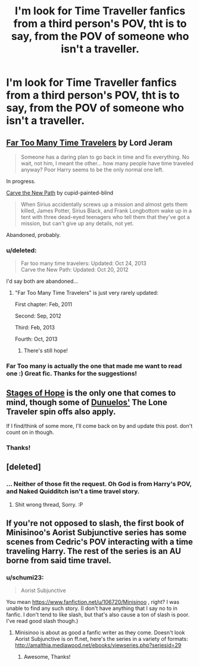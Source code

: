 #+TITLE: I'm look for Time Traveller fanfics from a third person's POV, tht is to say, from the POV of someone who isn't a traveller.

* I'm look for Time Traveller fanfics from a third person's POV, tht is to say, from the POV of someone who isn't a traveller.
:PROPERTIES:
:Author: schumi23
:Score: 5
:DateUnix: 1409266972.0
:DateShort: 2014-Aug-29
:FlairText: Request
:END:

** [[https://www.fanfiction.net/s/6728900/1/Far-Too-Many-Time-Travelers][Far Too Many Time Travelers]] by Lord Jeram

#+begin_quote
  Someone has a daring plan to go back in time and fix everything. No wait, not him, I meant the other... how many people have time traveled anyway? Poor Harry seems to be the only normal one left.
#+end_quote

In progress.

[[https://www.fanfiction.net/s/6875475/1/Carve-the-New-Path][Carve the New Path]] by cupid-painted-blind

#+begin_quote
  When Sirius accidentally screws up a mission and almost gets them killed, James Potter, Sirius Black, and Frank Longbottom wake up in a tent with three dead-eyed teenagers who tell them that they've got a mission, but can't give up any details, not yet.
#+end_quote

Abandoned, probably.
:PROPERTIES:
:Author: dinara_n
:Score: 6
:DateUnix: 1409296661.0
:DateShort: 2014-Aug-29
:END:

*** u/deleted:
#+begin_quote
  Far too many time travelers: Updated: Oct 24, 2013\\
  Carve the New Path: Updated: Oct 20, 2012
#+end_quote

I'd say both are abandoned...
:PROPERTIES:
:Score: 1
:DateUnix: 1409299425.0
:DateShort: 2014-Aug-29
:END:

**** "Far Too Many Time Travelers" is just very rarely updated:

First chapter: Feb, 2011

Second: Sep, 2012

Third: Feb, 2013

Fourth: Oct, 2013
:PROPERTIES:
:Author: dinara_n
:Score: 2
:DateUnix: 1409307015.0
:DateShort: 2014-Aug-29
:END:

***** There's still hope!
:PROPERTIES:
:Author: LeLapinBlanc
:Score: 1
:DateUnix: 1409331645.0
:DateShort: 2014-Aug-29
:END:


*** Far Too many is actually the one that made me want to read one :) Great fic. Thanks for the suggestions!
:PROPERTIES:
:Author: schumi23
:Score: 1
:DateUnix: 1409314796.0
:DateShort: 2014-Aug-29
:END:


** [[https://www.fanfiction.net/s/6892925/1/Stages-of-Hope][Stages of Hope]] is the only one that comes to mind, though some of [[https://www.fanfiction.net/%7Edunuelos][Dunuelos']] The Lone Traveler spin offs also apply.

If I find/think of some more, I'll come back on by and update this post. don't count on in though.
:PROPERTIES:
:Score: 2
:DateUnix: 1409291286.0
:DateShort: 2014-Aug-29
:END:

*** Thanks!
:PROPERTIES:
:Author: schumi23
:Score: 2
:DateUnix: 1409314809.0
:DateShort: 2014-Aug-29
:END:


** [deleted]
:PROPERTIES:
:Score: 1
:DateUnix: 1409355034.0
:DateShort: 2014-Aug-30
:END:

*** ... Neither of those fit the request. Oh God is from Harry's POV, and Naked Quidditch isn't a time travel story.
:PROPERTIES:
:Score: 1
:DateUnix: 1409355701.0
:DateShort: 2014-Aug-30
:END:

**** Shit wrong thread, Sorry. :P
:PROPERTIES:
:Score: 1
:DateUnix: 1409355789.0
:DateShort: 2014-Aug-30
:END:


** If you're not opposed to slash, the first book of Minisinoo's Aorist Subjunctive series has some scenes from Cedric's POV interacting with a time traveling Harry. The rest of the series is an AU borne from said time travel.
:PROPERTIES:
:Author: lifelesseyes
:Score: 1
:DateUnix: 1409333233.0
:DateShort: 2014-Aug-29
:END:

*** u/schumi23:
#+begin_quote
  Aorist Subjunctive
#+end_quote

You mean [[https://www.fanfiction.net/u/106720/Minisinoo]] , right? I was unable to find any such story. (I don't have anything that I say no to in fanfic. I don't tend to like slash, but that's also cause a ton of slash is poor. I've read good slash though.)
:PROPERTIES:
:Author: schumi23
:Score: 1
:DateUnix: 1409344595.0
:DateShort: 2014-Aug-30
:END:

**** Minisinoo is about as good a fanfic writer as they come. Doesn't look Aorist Subjunctive is on ff.net, here's the series in a variety of formats: [[http://amalthia.mediawood.net/ebooks/viewseries.php?seriesid=29]]
:PROPERTIES:
:Author: lifelesseyes
:Score: 1
:DateUnix: 1409352044.0
:DateShort: 2014-Aug-30
:END:

***** Awesome, Thanks!
:PROPERTIES:
:Author: schumi23
:Score: 1
:DateUnix: 1409496782.0
:DateShort: 2014-Aug-31
:END:
